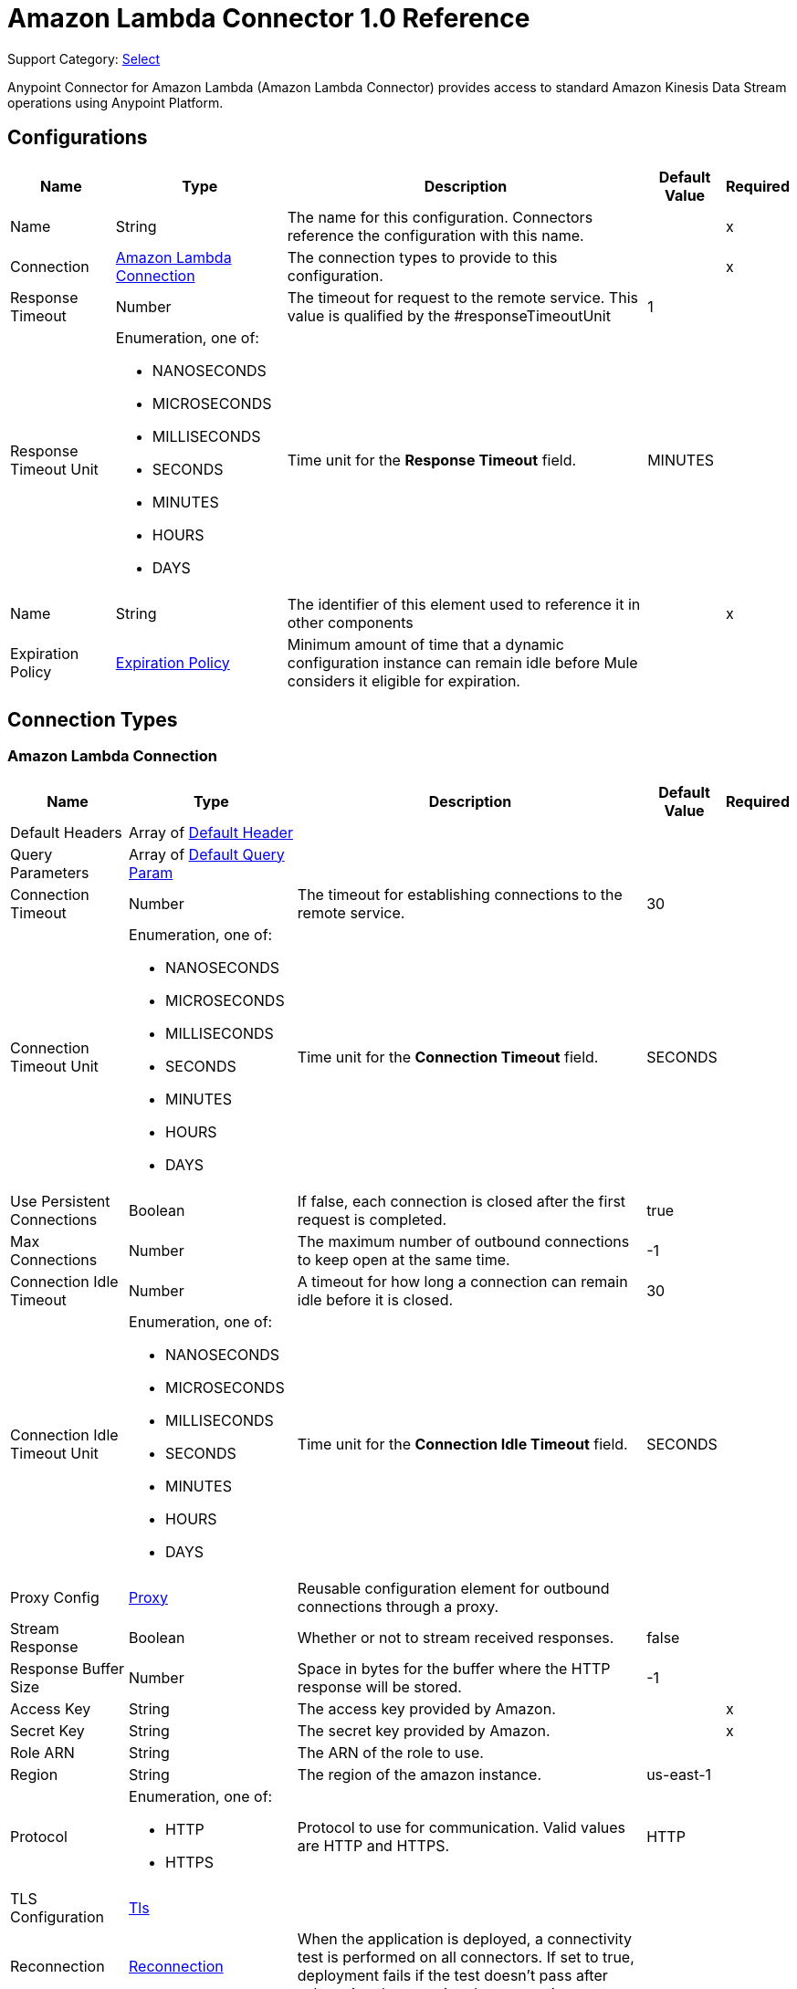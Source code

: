 = Amazon Lambda Connector 1.0 Reference

Support Category: https://www.mulesoft.com/legal/versioning-back-support-policy#anypoint-connectors[Select]

Anypoint Connector for Amazon Lambda (Amazon Lambda Connector) provides access to standard Amazon Kinesis Data Stream operations using Anypoint Platform.

== Configurations

[%header%autowidth.spread]
|===
| Name | Type | Description | Default Value | Required
|Name | String | The name for this configuration. Connectors reference the configuration with this name. | | x
| Connection a| <<Config_Connection, Amazon Lambda Connection>>
 | The connection types to provide to this configuration. | | x
| Response Timeout a| Number |  The timeout for request to the remote service. This value is qualified by the #responseTimeoutUnit |  1 | 
| Response Timeout Unit a| Enumeration, one of:

** NANOSECONDS
** MICROSECONDS
** MILLISECONDS
** SECONDS
** MINUTES
** HOURS
** DAYS |  Time unit for the *Response Timeout* field. |  MINUTES | 
| Name a| String |  The identifier of this element used to reference it in other components |  | x
| Expiration Policy a| <<ExpirationPolicy>> |  Minimum amount of time that a dynamic configuration instance can remain idle before Mule considers it eligible for expiration. |  | 
|===

== Connection Types

[[Config_Connection]]
=== Amazon Lambda Connection

[%header%autowidth.spread]
|===
| Name | Type | Description | Default Value | Required
| Default Headers a| Array of <<DefaultHeader>> |  |  | 
| Query Parameters a| Array of <<DefaultQueryParam>> |  |  | 
| Connection Timeout a| Number |  The timeout for establishing connections to the remote service. |  30 | 
| Connection Timeout Unit a| Enumeration, one of:

** NANOSECONDS
** MICROSECONDS
** MILLISECONDS
** SECONDS
** MINUTES
** HOURS
** DAYS |  Time unit for the *Connection Timeout* field. |  SECONDS | 
| Use Persistent Connections a| Boolean |  If false, each connection is closed after the first request is completed. |  true | 
| Max Connections a| Number |  The maximum number of outbound connections to keep open at the same time. |  -1 | 
| Connection Idle Timeout a| Number |  A timeout for how long a connection can remain idle before it is closed. |  30 | 
| Connection Idle Timeout Unit a| Enumeration, one of:

** NANOSECONDS
** MICROSECONDS
** MILLISECONDS
** SECONDS
** MINUTES
** HOURS
** DAYS |  Time unit for the *Connection Idle Timeout* field. |  SECONDS | 
| Proxy Config a| <<Proxy>> |  Reusable configuration element for outbound connections through a proxy. |  | 
| Stream Response a| Boolean |  Whether or not to stream received responses. |  false | 
| Response Buffer Size a| Number |  Space in bytes for the buffer where the HTTP response will be stored. |  -1 | 
| Access Key a| String |  The access key provided by Amazon. |  | x
| Secret Key a| String |  The secret key provided by Amazon. |  | x
| Role ARN a| String |  The ARN of the role to use. |  | 
| Region a| String |  The region of the amazon instance. |  us-east-1 | 
| Protocol a| Enumeration, one of:

** HTTP
** HTTPS |  Protocol to use for communication. Valid values are HTTP and HTTPS. |  HTTP | 
| TLS Configuration a| <<Tls>> |  |  | 
| Reconnection a| <<Reconnection>> |  When the application is deployed, a connectivity test is performed on all connectors. If set to true, deployment fails if the test doesn't pass after exhausting the associated reconnection strategy. |  | 
|===

== Supported Operations
* <<Create20141113FunctionsInvokeAsyncByFunctionName>> 
* <<Create20150331FunctionsInvocationsByFunctionName>> 
* <<Get20150331Functions>> 
* <<Get20150331FunctionsByFunctionName>> 


== Operations

[[Create20141113FunctionsInvokeAsyncByFunctionName]]
== Invoke Async
`<amazon-lambda:create20141113-functions-invoke-async-by-function-name>`


For asynchronous function invocation, use Invoke. Invokes a function asynchronously. This operation makes an HTTP POST request to the /2014-11-13/functions/{FunctionName}/invoke-async/ endpoint.


=== Parameters

[%header%autowidth.spread]
|===
| Name | Type | Description | Default Value | Required
| Configuration | String | The name of the configuration to use. | | x
| Function Name a| String |  The name of the Lambda function. Name formats Function name - my-function. Function ARN - arn:aws:lambda:us-west-2:123456789012:function:my-function. Partial ARN - 123456789012:function:my-function. The length constraint applies only to the full ARN. If you specify only the function name, it is limited to 64 characters in length. |  | x
| Body a| Any |  the content to use |  #[payload] | 
| Config Ref a| ConfigurationProvider |  The name of the configuration to use to execute this component |  | x
| Streaming Strategy a| * <<RepeatableInMemoryStream>>
* <<RepeatableFileStoreStream>>
* non-repeatable-stream |  Configures how Mule processes streams. The default is to use repeatable streams. |  | 
| Custom Query Parameters a| Object |  |  | 
| Custom Headers a| Object |  |  | 
| Response Timeout a| Number |  Timeout for requests to the remote service. This value is qualified by the Response Timeout Unit. |  | 
| Response Timeout Unit a| Enumeration, one of:

** NANOSECONDS
** MICROSECONDS
** MILLISECONDS
** SECONDS
** MINUTES
** HOURS
** DAYS |  Time unit for the *Response Timeout* field. |  | 
| Target Variable a| String |  Name of the variable that stores the operation's output. |  | 
| Target Value a| String |  Expression that evaluates the operation’s output. The outcome of the expression is stored in the *Target Variable*. |  #[payload] | 
| Reconnection Strategy a| * <<Reconnect>>
* <<ReconnectForever>> |  A retry strategy in case of connectivity errors |  | 
|===

=== Output

[%autowidth.spread]
|===
|Type |Any
| Attributes Type a| <<HttpResponseAttributes>>
|===

=== For Configurations

* <<Config>> 

=== Throws

* AMAZON-LAMBDA:BAD_REQUEST 
* AMAZON-LAMBDA:CLIENT_ERROR 
* AMAZON-LAMBDA:CONNECTIVITY 
* AMAZON-LAMBDA:INTERNAL_SERVER_ERROR 
* AMAZON-LAMBDA:NOT_ACCEPTABLE 
* AMAZON-LAMBDA:NOT_FOUND 
* AMAZON-LAMBDA:RETRY_EXHAUSTED 
* AMAZON-LAMBDA:SERVER_ERROR 
* AMAZON-LAMBDA:SERVICE_UNAVAILABLE 
* AMAZON-LAMBDA:TIMEOUT 
* AMAZON-LAMBDA:TOO_MANY_REQUESTS 
* AMAZON-LAMBDA:UNAUTHORIZED 
* AMAZON-LAMBDA:UNSUPPORTED_MEDIA_TYPE 


[[Create20150331FunctionsInvocationsByFunctionName]]
== Invoke
`<amazon-lambda:create20150331-functions-invocations-by-function-name>`


Invokes a Lambda function. You can invoke a function synchronously (and wait for the response), or asynchronously. 

To invoke a function asynchronously, set InvocationType to Event. 

For synchronous invocation, details about the function response, including errors, are included in the response body and headers. For either invocation type, you can find more information in the execution log and trace. 

When an error occurs, your function may be invoked multiple times. Retry behavior varies by error type, client, event source, and invocation type. For example, if you invoke a function asynchronously and it returns an error, Lambda executes the function up to two more times. For more information, see Retry Behavior. 

For asynchronous invocation, Lambda adds events to a queue before sending them to your function. If your function does not have enough capacity to keep up with the queue, events may be lost. Occasionally, your function may receive the same event multiple times, even if no error occurs. 

To retain events that were not processed, configure your function with a dead-letter queue. The status code in the API response doesn't reflect function errors. Error codes are reserved for errors that prevent your function from executing, such as permissions errors, limit errors, or issues with your function's code and configuration. For example, Lambda returns TooManyRequestsException if executing the function would cause you to exceed a concurrency limit at either the account level (`ConcurrentInvocationLimitExceeded`) or function level (`ReservedFunctionConcurrentInvocationLimitExceeded`). 

For functions with a long timeout, your client might be disconnected during synchronous invocation while it waits for a response. Configure your HTTP client, SDK, firewall, proxy, or operating system to allow for long connections with timeout or keep-alive settings. 

This operation requires permission for the lambda:InvokeFunction action. 

This operation makes an HTTP POST request to the /2015-03-31/functions/{FunctionName}/invocations endpoint.


=== Parameters

[%header%autowidth.spread]
|===
| Name | Type | Description | Default Value | Required
| Configuration | String | The name of the configuration to use. | | x
| Function Name a| String |  The name of the Lambda function, version, or alias. Name formats Function name - my-function (name-only), my-function:v1 (with alias). Function ARN - arn:aws:lambda:us-west-2:123456789012:function:my-function. Partial ARN - 123456789012:function:my-function. You can append a version number or alias to any of the formats. The length constraint applies only to the full ARN. If you specify only the function name, it is limited to 64 characters in length. |  | x
| Qualifier a| String |  Specify a version or alias to invoke a published version of the function. |  | 
| X Amz Invocation Type a| Enumeration, one of:

** EVENT
** REQUEST_RESPONSE
** DRY_RUN |  Choose from the following options. RequestResponse (default) - Invoke the function synchronously. Keep the connection open until the function returns a response or times out. The API response includes the function response and additional data. Event - Invoke the function asynchronously. Send events that fail multiple times to the function's dead-letter queue (if it's configured). The API response only includes a status code. DryRun - Validate parameter values and verify that the user or role has permission to invoke the function. |  | 
| X Amz Log Type a| Enumeration, one of:

** NONE
** TAIL |  Set to Tail to include the execution log in the response. |  | 
| X Amz Client Context a| String |  Up to 3583 bytes of base64-encoded data about the invoking client to pass to the function in the context object. |  | 
| Body a| Any |  the content to use |  #[payload] | 
| Config Ref a| ConfigurationProvider |  The name of the configuration to use to execute this component |  | x
| Streaming Strategy a| * <<RepeatableInMemoryStream>>
* <<RepeatableFileStoreStream>>
* non-repeatable-stream |  Configure if repeatable streams should be used and their behavior |  | 
| Custom Query Parameters a| Object |  |  | 
| Custom Headers a| Object |  |  | 
| Response Timeout a| Number |  The timeout for request to the remote service. This value is qualified by the #responseTimeoutUnit |  | 
| Response Timeout Unit a| Enumeration, one of:

** NANOSECONDS
** MICROSECONDS
** MILLISECONDS
** SECONDS
** MINUTES
** HOURS
** DAYS |  Time unit for the *Response Timeout* field. |  | 
| Target Variable a| String | Name of the variable that stores the operation's output. |  | 
| Target Value a| String | Expression that evaluates the operation’s output. The outcome of the expression is stored in the *Target Variable*. |  #[payload] | 
| Reconnection Strategy a| * <<Reconnect>>
* <<ReconnectForever>> |  A retry strategy in case of connectivity errors |  | 
|===

=== Output

[%autowidth.spread]
|===
|Type |Any
| Attributes Type a| <<HttpResponseAttributes>>
|===

=== For Configurations

* <<Config>> 

=== Throws

* AMAZON-LAMBDA:BAD_REQUEST 
* AMAZON-LAMBDA:CLIENT_ERROR 
* AMAZON-LAMBDA:CONNECTIVITY 
* AMAZON-LAMBDA:INTERNAL_SERVER_ERROR 
* AMAZON-LAMBDA:NOT_ACCEPTABLE 
* AMAZON-LAMBDA:NOT_FOUND 
* AMAZON-LAMBDA:RETRY_EXHAUSTED 
* AMAZON-LAMBDA:SERVER_ERROR 
* AMAZON-LAMBDA:SERVICE_UNAVAILABLE 
* AMAZON-LAMBDA:TIMEOUT 
* AMAZON-LAMBDA:TOO_MANY_REQUESTS 
* AMAZON-LAMBDA:UNAUTHORIZED 
* AMAZON-LAMBDA:UNSUPPORTED_MEDIA_TYPE 


[[Get20150331Functions]]
== List Functions
`<amazon-lambda:get20150331-functions>`


Returns a list of Lambda functions, with the version-specific configuration of each. Lambda returns up to 50 functions per call. Set FunctionVersion to ALL to include all published versions of each function in addition to the unpublished version. The ListFunctions action returns a subset of the FunctionConfiguration fields. To get the additional fields (State, StateReasonCode, StateReason, LastUpdateStatus, LastUpdateStatusReason, LastUpdateStatusReasonCode) for a function or version, use GetFunction. 

This operation makes an HTTP GET request to the /2015-03-31/functions endpoint.


=== Parameters

[%header%autowidth.spread]
|===
| Name | Type | Description | Default Value | Required
| Configuration | String | The name of the configuration to use. | | x
| Master Region a| String |  For Lambda@Edge functions, the AWS Region of the master function. For example, us-east-1 filters the list of functions to only include Lambda@Edge functions replicated from a master function in US East (N. Virginia). If specified, you must set FunctionVersion to ALL. |  | 
| Function Version a| Enumeration, one of:

** ALL |  Set to ALL to include entries for all published versions of each function. |  | 
| Marker a| String |  Specify the pagination token that's returned by a previous request to retrieve the next page of results. |  | 
| Max Items a| Number |  The maximum number of functions to return in the response. Note that ListFunctions returns a maximum of 50 items in each response, even if you set the number higher. |  | 
| Config Ref a| ConfigurationProvider |  The name of the configuration to use to execute this component |  | x
| Streaming Strategy a| * <<RepeatableInMemoryStream>>
* <<RepeatableFileStoreStream>>
* non-repeatable-stream |  Configure if repeatable streams should be used and their behavior |  | 
| Custom Query Parameters a| Object |  |  #[null] | 
| Custom Headers a| Object |  |  | 
| Response Timeout a| Number |  The timeout for request to the remote service. This value is qualified by the #responseTimeoutUnit |  | 
| Response Timeout Unit a| Enumeration, one of:

** NANOSECONDS
** MICROSECONDS
** MILLISECONDS
** SECONDS
** MINUTES
** HOURS
** DAYS | Time unit for the *Response Timeout* field. |  | 
| Target Variable a| String |  Name of the variable that stores the operation's output. |  | 
| Target Value a| String |  Expression that evaluates the operation’s output. The outcome of the expression is stored in the *Target Variable*. |  #[payload] | 
| Reconnection Strategy a| * <<Reconnect>>
* <<ReconnectForever>> |  A retry strategy in case of connectivity errors. |  | 
|===

=== Output

[%autowidth.spread]
|===
|Type |Any
| Attributes Type a| <<HttpResponseAttributes>>
|===

=== For Configurations

* <<Config>> 

=== Throws

* AMAZON-LAMBDA:BAD_REQUEST 
* AMAZON-LAMBDA:CLIENT_ERROR 
* AMAZON-LAMBDA:CONNECTIVITY 
* AMAZON-LAMBDA:INTERNAL_SERVER_ERROR 
* AMAZON-LAMBDA:NOT_ACCEPTABLE 
* AMAZON-LAMBDA:NOT_FOUND 
* AMAZON-LAMBDA:RETRY_EXHAUSTED 
* AMAZON-LAMBDA:SERVER_ERROR 
* AMAZON-LAMBDA:SERVICE_UNAVAILABLE 
* AMAZON-LAMBDA:TIMEOUT 
* AMAZON-LAMBDA:TOO_MANY_REQUESTS 
* AMAZON-LAMBDA:UNAUTHORIZED 
* AMAZON-LAMBDA:UNSUPPORTED_MEDIA_TYPE 


[[Get20150331FunctionsByFunctionName]]
== Get Function
`<amazon-lambda:get20150331-functions-by-function-name>`


Returns information about the function or function version, with a link to download the deployment package that's valid for 10 minutes. If you specify a function version, only details that are specific to that version are returned. 

This operation makes an HTTP GET request to the /2015-03-31/functions/{FunctionName} endpoint.


=== Parameters

[%header%autowidth.spread]
|===
| Name | Type | Description | Default Value | Required
| Configuration | String | The name of the configuration to use. | | x
| Function Name a| String |  The name of the Lambda function, version, or alias. Name formats Function name - my-function (name-only), my-function:v1 (with alias). Function ARN - arn:aws:lambda:us-west-2:123456789012:function:my-function. Partial ARN - 123456789012:function:my-function. You can append a version number or alias to any of the formats. The length constraint applies only to the full ARN. If you specify only the function name, it is limited to 64 characters in length. |  | x
| Qualifier a| String |  Specify a version or alias to get details about a published version of the function. |  | 
| Config Ref a| ConfigurationProvider |  The name of the configuration to use to execute this component |  | x
| Streaming Strategy a| * <<RepeatableInMemoryStream>>
* <<RepeatableFileStoreStream>>
* non-repeatable-stream |  Configure if repeatable streams should be used and their behavior |  | 
| Custom Query Parameters a| Object |  |  #[null] | 
| Custom Headers a| Object |  |  | 
| Response Timeout a| Number |  The timeout for request to the remote service. This value is qualified by the #responseTimeoutUnit |  | 
| Response Timeout Unit a| Enumeration, one of:

** NANOSECONDS
** MICROSECONDS
** MILLISECONDS
** SECONDS
** MINUTES
** HOURS
** DAYS |  Time unit for the *Response Timeout* field. |  | 
| Target Variable a| String | Name of the variable that stores the operation's output. |  | 
| Target Value a| String |  Expression that evaluates the operation’s output. The outcome of the expression is stored in the *Target Variable*. |  #[payload] | 
| Reconnection Strategy a| * <<Reconnect>>
* <<ReconnectForever>> |  A retry strategy in case of connectivity errors |  | 
|===

=== Output

[%autowidth.spread]
|===
|Type |Any
| Attributes Type a| <<HttpResponseAttributes>>
|===

=== For Configurations

* <<Config>> 

=== Throws

* AMAZON-LAMBDA:BAD_REQUEST 
* AMAZON-LAMBDA:CLIENT_ERROR 
* AMAZON-LAMBDA:CONNECTIVITY 
* AMAZON-LAMBDA:INTERNAL_SERVER_ERROR 
* AMAZON-LAMBDA:NOT_ACCEPTABLE 
* AMAZON-LAMBDA:NOT_FOUND 
* AMAZON-LAMBDA:RETRY_EXHAUSTED 
* AMAZON-LAMBDA:SERVER_ERROR 
* AMAZON-LAMBDA:SERVICE_UNAVAILABLE 
* AMAZON-LAMBDA:TIMEOUT 
* AMAZON-LAMBDA:TOO_MANY_REQUESTS 
* AMAZON-LAMBDA:UNAUTHORIZED 
* AMAZON-LAMBDA:UNSUPPORTED_MEDIA_TYPE 


== Types
[[DefaultHeader]]
=== Default Header

[%header,cols="20s,25a,30a,15a,10a"]
|===
| Field | Type | Description | Default Value | Required
| Key a| String |  |  | x
| Value a| String |  |  | x
|===

[[DefaultQueryParam]]
=== Default Query Param

[%header,cols="20s,25a,30a,15a,10a"]
|===
| Field | Type | Description | Default Value | Required
| Key a| String |  |  | x
| Value a| String |  |  | x
|===

[[Proxy]]
=== Proxy

[%header,cols="20s,25a,30a,15a,10a"]
|===
| Field | Type | Description | Default Value | Required
| Host a| String |  |  | x
| Port a| Number |  |  | x
| Username a| String |  |  | 
| Password a| String |  |  | 
| Non Proxy Hosts a| String |  |  | 
|===

[[Tls]]
=== Tls

[%header,cols="20s,25a,30a,15a,10a"]
|===
| Field | Type | Description | Default Value | Required
| Enabled Protocols a| String | A comma-separated list of protocols enabled for this context. |  | 
| Enabled Cipher Suites a| String | A comma-separated list of cipher suites enabled for this context. |  | 
| Trust Store a| <<TrustStore>> |  |  | 
| Key Store a| <<KeyStore>> |  |  | 
| Revocation Check a| * <<StandardRevocationCheck>>
* <<CustomOcspResponder>>
* <<CrlFile>> |  |  | 
|===

[[TrustStore]]
=== Trust Store

[%header,cols="20s,25a,30a,15a,10a"]
|===
| Field | Type | Description | Default Value | Required
| Path a| String | The location (which will be resolved relative to the current classpath and file system, if possible) of the trust store. |  | 
| Password a| String | The password used to protect the trust store. |  | 
| Type a| String | The type of store used. |  | 
| Algorithm a| String | The algorithm used by the trust store. |  | 
| Insecure a| Boolean | If true, no certificate validations will be performed, rendering connections vulnerable to attacks. Use at your own risk. |  | 
|===

[[KeyStore]]
=== Key Store

[%header,cols="20s,25a,30a,15a,10a"]
|===
| Field | Type | Description | Default Value | Required
| Path a| String | The location (which will be resolved relative to the current classpath and file system, if possible) of the key store. |  | 
| Type a| String | The type of store used. |  | 
| Alias a| String | When the key store contains many private keys, this attribute indicates the alias of the key that should be used. If not defined, the first key in the file will be used by default. |  | 
| Key Password a| String | The password used to protect the private key. |  | 
| Password a| String | The password used to protect the key store. |  | 
| Algorithm a| String | The algorithm used by the key store. |  | 
|===

[[StandardRevocationCheck]]
=== Standard Revocation Check

[%header,cols="20s,25a,30a,15a,10a"]
|===
| Field | Type | Description | Default Value | Required
| Only End Entities a| Boolean | Only verify the last element of the certificate chain. |  | 
| Prefer Crls a| Boolean | Try CRL instead of OCSP first. |  | 
| No Fallback a| Boolean | Do not use the secondary checking method (the one not selected before). |  | 
| Soft Fail a| Boolean | Avoid verification failure when the revocation server can not be reached or is busy. |  | 
|===

[[CustomOcspResponder]]
=== Custom Ocsp Responder

[%header,cols="20s,25a,30a,15a,10a"]
|===
| Field | Type | Description | Default Value | Required
| Url a| String | The URL of the OCSP responder. |  | 
| Cert Alias a| String | Alias of the signing certificate for the OCSP response (must be in the trust store), if present. |  | 
|===

[[CrlFile]]
=== Crl File

[%header,cols="20s,25a,30a,15a,10a"]
|===
| Field | Type | Description | Default Value | Required
| Path a| String | The path to the CRL file. |  | 
|===

[[Reconnection]]
=== Reconnection

[%header,cols="20s,25a,30a,15a,10a"]
|===
| Field | Type | Description | Default Value | Required
| Fails Deployment a| Boolean | When the application is deployed, a connectivity test is performed on all connectors. If set to true, deployment fails if the test doesn't pass after exhausting the associated reconnection strategy. |  | 
| Reconnection Strategy a| * <<Reconnect>>
* <<ReconnectForever>> | The reconnection strategy to use. |  | 
|===

[[Reconnect]]
=== Reconnect

[%header,cols="20s,25a,30a,15a,10a"]
|===
| Field | Type | Description | Default Value | Required
| Frequency a| Number | How often in milliseconds to reconnect |  | 
| Blocking a| Boolean | If false, the reconnection strategy will run in a separate, non-blocking thread |  | 
| Count a| Number | How many reconnection attempts to make. |  | 
|===

[[ReconnectForever]]
=== Reconnect Forever

[%header,cols="20s,25a,30a,15a,10a"]
|===
| Field | Type | Description | Default Value | Required
| Frequency a| Number | How often in milliseconds to reconnect |  | 
| Blocking a| Boolean | If false, the reconnection strategy will run in a separate, non-blocking thread |  | 
|===

[[ExpirationPolicy]]
=== Expiration Policy

[%header,cols="20s,25a,30a,15a,10a"]
|===
| Field | Type | Description | Default Value | Required
| Max Idle Time a| Number | A scalar time value for the maximum amount of time a dynamic configuration instance should be allowed to be idle before it's considered eligible for expiration |  | 
| Time Unit a| Enumeration, one of:

** NANOSECONDS
** MICROSECONDS
** MILLISECONDS
** SECONDS
** MINUTES
** HOURS
** DAYS | A time unit that qualifies the maxIdleTime attribute |  | 
|===

[[HttpResponseAttributes]]
=== Http Response Attributes

[%header,cols="20s,25a,30a,15a,10a"]
|===
| Field | Type | Description | Default Value | Required
| Status Code a| Number |  |  | x
| Headers a| Object |  |  | x
| Reason Phrase a| String |  |  | x
|===

[[RepeatableInMemoryStream]]
=== Repeatable In Memory Stream

[%header,cols="20s,25a,30a,15a,10a"]
|===
| Field | Type | Description | Default Value | Required
| Initial Buffer Size a| Number | The amount of memory that will be allocated to consume the stream and provide random access to it. If the stream contains more data than can be fit into this buffer, then the buffer expands according to the bufferSizeIncrement attribute, with an upper limit of maxInMemorySize. |  | 
| Buffer Size Increment a| Number | This is by how much the buffer size expands if it exceeds its initial size. Setting a value of zero or lower means that the buffer should not expand, meaning that a STREAM_MAXIMUM_SIZE_EXCEEDED error is raised when the buffer gets full. |  | 
| Max Buffer Size a| Number | The maximum amount of memory to use. If more than that is used then a STREAM_MAXIMUM_SIZE_EXCEEDED error is raised. A value lower than or equal to zero means no limit. |  | 
| Buffer Unit a| Enumeration, one of:

** BYTE
** KB
** MB
** GB | The unit in which all these attributes are expressed |  | 
|===

[[RepeatableFileStoreStream]]
=== Repeatable File Store Stream

[%header,cols="20s,25a,30a,15a,10a"]
|===
| Field | Type | Description | Default Value | Required
| In Memory Size a| Number | Defines the maximum memory that the stream should use to keep data in memory. If more than that is consumed content on the disk is buffered. |  | 
| Buffer Unit a| Enumeration, one of:

** BYTE
** KB
** MB
** GB | The unit in which maxInMemorySize is expressed |  | 
|===

